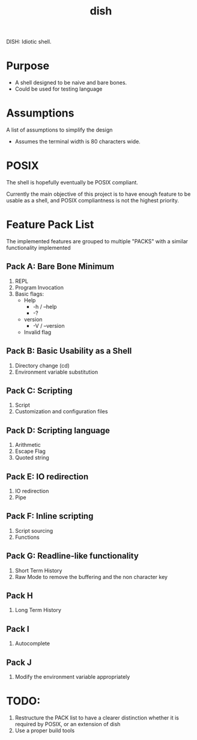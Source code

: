 #+TITLE: dish

DISH: Idiotic shell.


* Purpose

  - A shell designed to be naive and bare bones.
  - Could be used for testing language

* Assumptions

  A list of assumptions to simplify the design
  - Assumes the terminal width is 80 characters wide.

* POSIX

  The shell is hopefully eventually be POSIX compliant.

  Currently the main objective of this project is to have enough feature to be usable as a shell,
  and POSIX compliantness is not the highest priority.

* Feature Pack List

  The implemented features are grouped to multiple "PACKS" with a similar functionality implemented

** Pack A: Bare Bone Minimum
   1. REPL
   2. Program Invocation
   3. Basic flags:
      - Help
        - -h / --help
        - -?
      - version
        - -V / --version
      - Invalid flag

** Pack B: Basic Usability as a Shell
   1. Directory change (cd)
   2. Environment variable substitution

** Pack C: Scripting
   1. Script
   2. Customization and configuration files

** Pack D: Scripting language
   1. Arithmetic
   2. Escape Flag
   3. Quoted string

** Pack E: IO redirection
   1. IO redirection
   2. Pipe

** Pack F: Inline scripting
   2. Script sourcing
   3. Functions

** Pack G: Readline-like functionality
   1. Short Term History
   2. Raw Mode to remove the buffering and the non character key

** Pack H
   1. Long Term History

** Pack I
   1. Autocomplete

** Pack J
   1. Modify the environment variable appropriately

* TODO:
  1. Restructure the PACK list to have a clearer distinction whether it is required by POSIX, or an extension of dish
  2. Use a proper build tools
